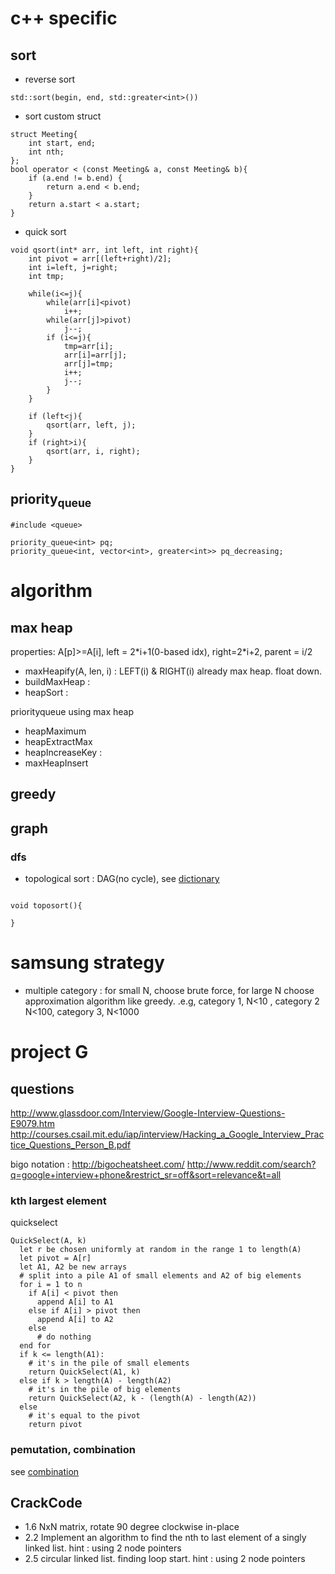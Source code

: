 
* c++ specific
** sort 
- reverse sort
#+BEGIN_SRC C++
  std::sort(begin, end, std::greater<int>())
#+END_SRC
- sort custom struct
#+BEGIN_SRC C++
  struct Meeting{
      int start, end;
      int nth;
  };
  bool operator < (const Meeting& a, const Meeting& b){
      if (a.end != b.end) {
          return a.end < b.end;
      }    
      return a.start < a.start;
  } 
#+END_SRC
- quick sort
#+BEGIN_SRC c++
void qsort(int* arr, int left, int right){
    int pivot = arr[(left+right)/2];
    int i=left, j=right;
    int tmp;

    while(i<=j){
        while(arr[i]<pivot)
            i++;
        while(arr[j]>pivot)
            j--;
        if (i<=j){
            tmp=arr[i];
            arr[i]=arr[j];
            arr[j]=tmp;
            i++;
            j--;
        }
    }

    if (left<j){
        qsort(arr, left, j);
    }
    if (right>i){
        qsort(arr, i, right);
    }
}
#+END_SRC
** priority_queue
#+BEGIN_SRC c++
  #include <queue>

  priority_queue<int> pq;
  priority_queue<int, vector<int>, greater<int>> pq_decreasing;
#+END_SRC
* algorithm
** max heap
properties: A[p]>=A[i], left = 2*i+1(0-based idx), right=2*i+2, parent = i/2
- maxHeapify(A, len, i) : LEFT(i) & RIGHT(i) already max heap. float down.
- buildMaxHeap : 
- heapSort : 

priorityqueue using max heap
- heapMaximum
- heapExtractMax
- heapIncreaseKey : 
- maxHeapInsert

** greedy
** graph
*** dfs
- topological sort : DAG(no cycle), see [[file:cpp/codejam/dictionary.cpp][dictionary]]
#+BEGIN_SRC c++

void toposort(){

}
#+END_SRC
* samsung strategy
- multiple category : for small N, choose brute force, for large N choose approximation algorithm like greedy.
  .e.g, category 1, N<10 , category 2 N<100, category 3, N<1000
* project G
** questions
http://www.glassdoor.com/Interview/Google-Interview-Questions-E9079.htm
http://courses.csail.mit.edu/iap/interview/Hacking_a_Google_Interview_Practice_Questions_Person_B.pdf

bigo notation : http://bigocheatsheet.com/
http://www.reddit.com/search?q=google+interview+phone&restrict_sr=off&sort=relevance&t=all

*** kth largest element
quickselect
#+BEGIN_SRC c++
QuickSelect(A, k)
  let r be chosen uniformly at random in the range 1 to length(A)
  let pivot = A[r]
  let A1, A2 be new arrays
  # split into a pile A1 of small elements and A2 of big elements
  for i = 1 to n
    if A[i] < pivot then
      append A[i] to A1
    else if A[i] > pivot then
      append A[i] to A2
    else
      # do nothing
  end for
  if k <= length(A1):
    # it's in the pile of small elements
    return QuickSelect(A1, k)
  else if k > length(A) - length(A2)
    # it's in the pile of big elements
    return QuickSelect(A2, k - (length(A) - length(A2))
  else
    # it's equal to the pivot
    return pivot
#+END_SRC
*** pemutation, combination
    see [[file:cpp/codejam/combination.cpp][combination]]
** CrackCode
- 1.6 NxN matrix, rotate 90 degree clockwise in-place
- 2.2 Implement an algorithm to find the nth to last element of a singly linked list. hint : using 2 node pointers
- 2.5 circular linked list. finding loop start. hint : using 2 node pointers


